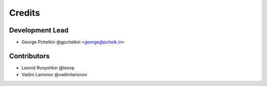 Credits
=======

Development Lead
----------------

* George Pchelkin @gpchelkin <george@pchelk.in>

Contributors
------------

* Leonid Runyshkin @leovp
* Vadim Larionov @vadimlarionov
